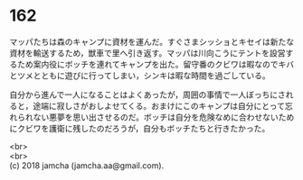 #+OPTIONS: toc:nil
#+OPTIONS: \n:t

* 162

  マッパたちは森のキャンプに資材を運んだ。すぐさまシッショとキセイは新たな資材を輸送するため，獣車で里へ引き返す。マッパは川向こうにテントを設営するため案内役にボッチを連れてキャンプを出た。留守番のクビワは暇なのでキバとツメとともに遊びに行ってしまい，シンキは暇な時間を過ごしている。

  自分から進んで一人になることはよくあったが，周囲の事情で一人ぼっちにされると，途端に寂しさがおしよせてくる。おまけにこのキャンプは自分にとって忘れられない悪夢を思い出させるのだ。ボッチは自分を危険なめに合わせないためにクビワを護衛に残したのだろうが，自分もボッチたちと行きたかった。

  <br>
  <br>
  (c) 2018 jamcha (jamcha.aa@gmail.com).

  [[http://creativecommons.org/licenses/by-nc-sa/4.0/deed][file:http://i.creativecommons.org/l/by-nc-sa/4.0/88x31.png]]
